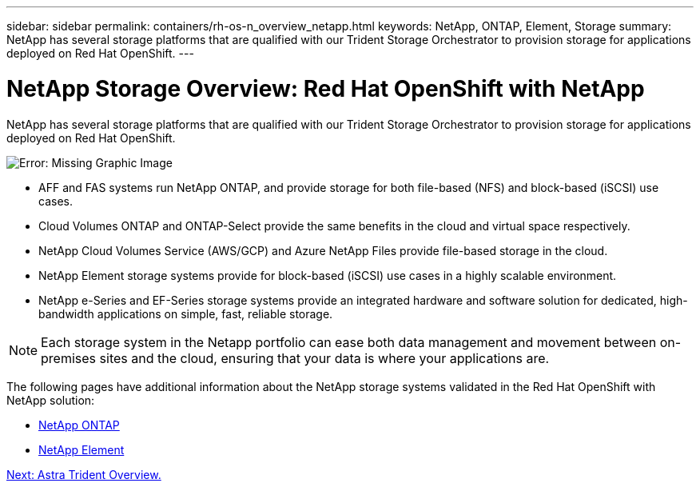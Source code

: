 ---
sidebar: sidebar
permalink: containers/rh-os-n_overview_netapp.html
keywords: NetApp, ONTAP, Element, Storage
summary: NetApp has several storage platforms that are qualified with our Trident Storage Orchestrator to provision storage for applications deployed on Red Hat OpenShift.
---

= NetApp Storage Overview: Red Hat OpenShift with NetApp
:hardbreaks:
:nofooter:
:icons: font
:linkattrs:
:imagesdir: ./../media/

//
// This file was created with NDAC Version 0.9 (June 4, 2020)
//
// 2020-06-25 14:31:33.563897
//

NetApp has several storage platforms that are qualified with our Trident Storage Orchestrator to provision storage for applications deployed on Red Hat OpenShift.

image:redhat_openshift_image43.png[Error: Missing Graphic Image]

* AFF and FAS systems run NetApp ONTAP, and provide storage for both file-based (NFS) and block-based (iSCSI) use cases.

* Cloud Volumes ONTAP and ONTAP-Select provide the same benefits in the cloud and virtual space respectively.

* NetApp Cloud Volumes Service (AWS/GCP) and Azure NetApp Files provide file-based storage in the cloud.

* NetApp Element storage systems provide for block-based (iSCSI) use cases in a highly scalable environment.

* NetApp e-Series and EF-Series storage systems provide an integrated hardware and software solution for dedicated, high-bandwidth applications on simple, fast, reliable storage.


NOTE: Each storage system in the Netapp portfolio can ease both data management and movement between on-premises sites and the cloud, ensuring that your data is where your applications are.


The following pages have additional information about the NetApp storage systems validated in the Red Hat OpenShift with NetApp solution:

* link:rh-os-n_netapp_ontap.html[NetApp ONTAP]

* link:rh-os-n_netapp_element.html[NetApp Element]

link:rh-os-n_overview_trident.html[Next: Astra Trident Overview.]
